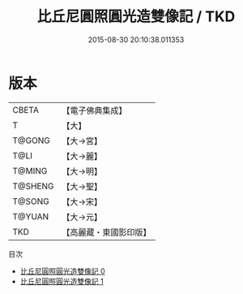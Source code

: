 #+TITLE: 比丘尼圓照圓光造雙像記 / TKD

#+DATE: 2015-08-30 20:10:38.011353
* 版本
 |     CBETA|【電子佛典集成】|
 |         T|【大】     |
 |    T@GONG|【大→宮】   |
 |      T@LI|【大→麗】   |
 |    T@MING|【大→明】   |
 |   T@SHENG|【大→聖】   |
 |    T@SONG|【大→宋】   |
 |    T@YUAN|【大→元】   |
 |       TKD|【高麗藏・東國影印版】|
目次
 - [[file:KR6i0131_000.txt][比丘尼圓照圓光造雙像記 0]]
 - [[file:KR6i0131_001.txt][比丘尼圓照圓光造雙像記 1]]
